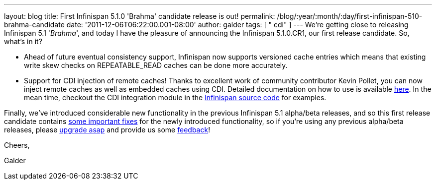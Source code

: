 ---
layout: blog
title: First Infinispan 5.1.0 'Brahma' candidate release is out!
permalink: /blog/:year/:month/:day/first-infinispan-510-brahma-candidate
date: '2011-12-06T06:22:00.001-08:00'
author: galder
tags: [ " cdi" ]
---
We're getting close to releasing Infinispan 5.1 '_Brahma_', and today I
have the pleasure of announcing the Infinispan 5.1.0.CR1, our first
release candidate. So, what's in it?

* Ahead of future eventual consistency support, Infinispan now supports
versioned cache entries which means that existing write skew checks on
REPEATABLE_READ caches can be done more accurately.
* Support for CDI injection of remote caches! Thanks to excellent work
of community contributor Kevin Pollet, you can now inject remote caches
as well as embedded caches using CDI. Detailed documentation on how to
use is available https://docs.jboss.org/author/x/BAFZ[here]. In the mean
time, checkout the CDI integration module in the
https://github.com/infinispan/infinispan[Infinispan source code] for
examples.

Finally, we've introduced considerable new functionality in the previous
Infinispan 5.1 alpha/beta releases, and so this first release candidate
contains
https://issues.jboss.org/secure/ReleaseNote.jspa?projectId=12310799&version=12318066[some
important fixes] for the newly introduced functionality, so if you're
using any previous alpha/beta releases, please
http://www.jboss.org/infinispan/downloads[upgrade asap] and provide us
some
http://community.jboss.org/en/infinispan?view=discussions[feedback]!



Cheers,

Galder
